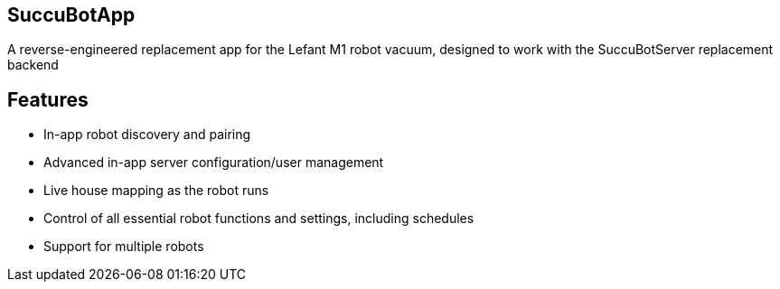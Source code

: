 == SuccuBotApp
A reverse-engineered replacement app for the Lefant M1 robot vacuum, designed to work with the SuccuBotServer replacement backend

== Features
* In-app robot discovery and pairing
* Advanced in-app server configuration/user management
* Live house mapping as the robot runs
* Control of all essential robot functions and settings, including schedules
* Support for multiple robots